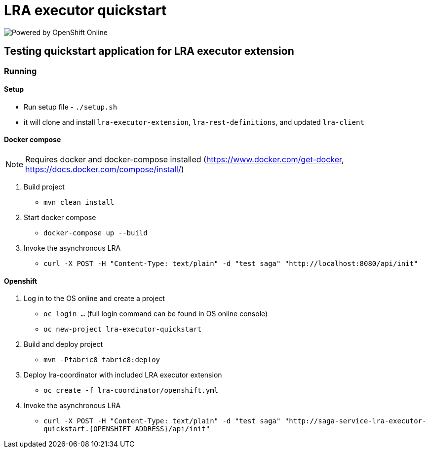 = LRA executor quickstart

image:https://www.openshift.com/images/logos/powered_by_openshift.png[Powered by OpenShift Online]

== Testing quickstart application for LRA executor extension

=== Running

==== Setup

- Run setup file - `./setup.sh`
  - it will clone and install `lra-executor-extension`, `lra-rest-definitions`, and updated `lra-client`

==== Docker compose

[NOTE]
====
Requires docker and docker-compose installed (https://www.docker.com/get-docker, https://docs.docker.com/compose/install/)
====

1. Build project
** `mvn clean install`

2. Start docker compose
** `docker-compose up --build`

3. Invoke the asynchronous LRA
** `curl -X POST -H "Content-Type: text/plain" -d "test saga" "http://localhost:8080/api/init"`

==== Openshift

1. Log in to the OS online and create a project
** `oc login ...` (full login command can be found in OS online console)
** `oc new-project lra-executor-quickstart`

2. Build and deploy project
** `mvn -Pfabric8 fabric8:deploy`

3. Deploy lra-coordinator with included LRA executor extension
** `oc create -f lra-coordinator/openshift.yml`

4. Invoke the asynchronous LRA
** `curl -X POST -H "Content-Type: text/plain" -d "test saga" "http://saga-service-lra-executor-quickstart.{OPENSHIFT_ADDRESS}/api/init"`


